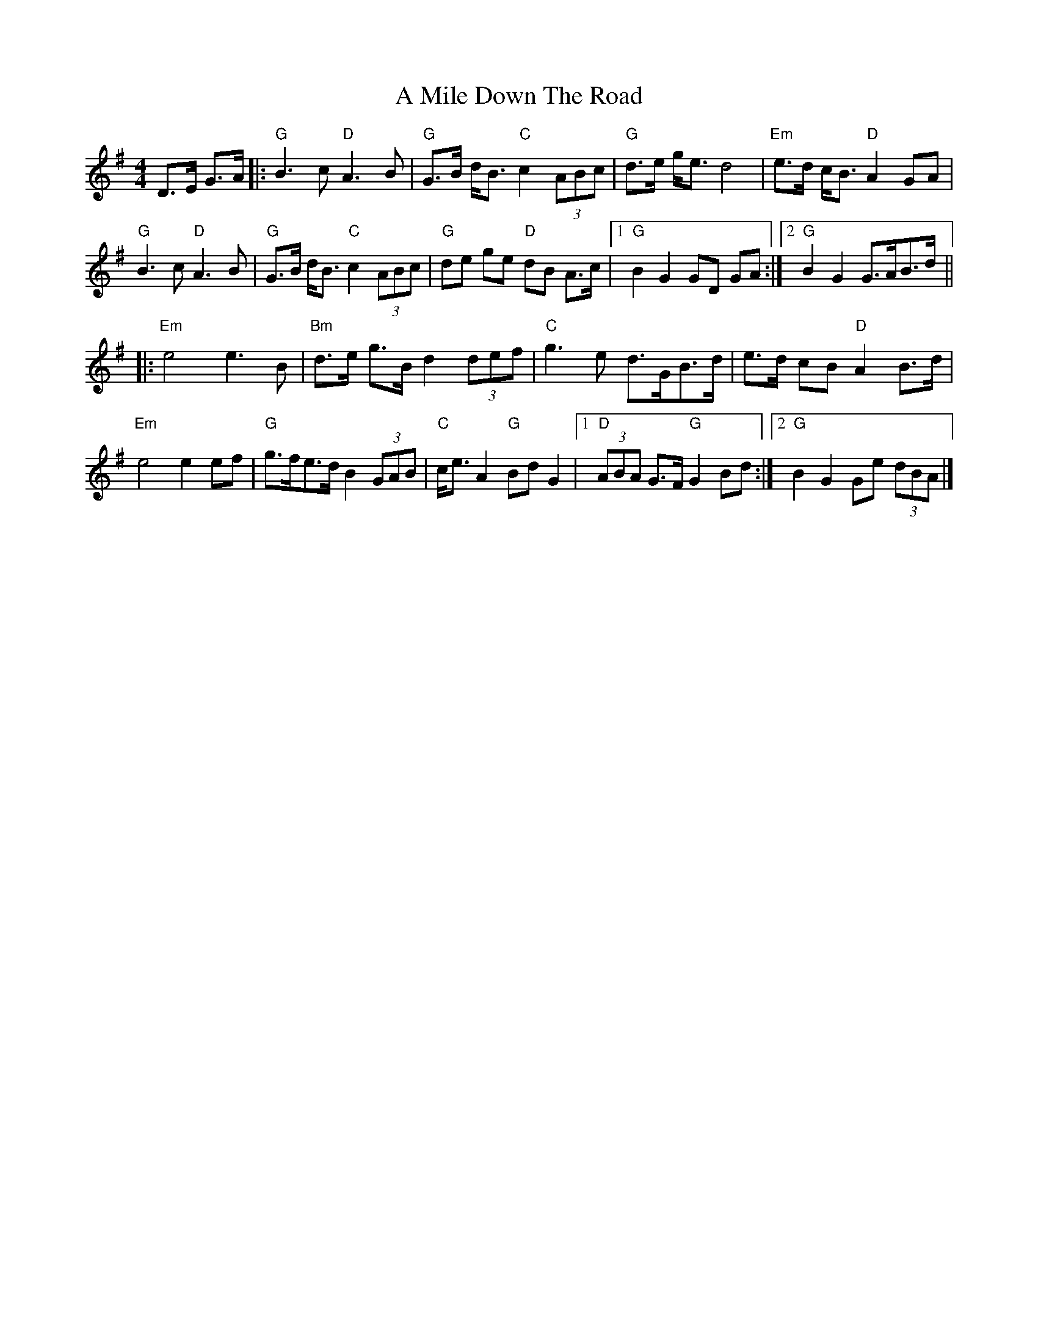 X: 1
T: A Mile Down The Road
Z: GregS
S: https://thesession.org/tunes/4349#setting4349
R: hornpipe
M: 4/4
L: 1/8
K: Gmaj
D>E G>A |: "G" B3c "D" A3B | "G" G>B d<B "C" c2 (3ABc | "G" d>e g<e d4 |
"Em" e>d c<B "D" A2 GA |! "G" B3c "D" A3B | "G" G>B d<B "C" c2 (3ABc |
"G" de ge "D" dB A>c |1 "G" B2 G2 GD GA :|2 "G" B2 G2 G>AB>d ||!
|:"Em" e4 e3 B |"Bm" d>e g>B d2 (3def |"C" g3-e d>GB>d | e>d cB "D"A2 B>d|!
"Em" e4 e2 ef | "G" g>fe>d B2 (3GAB | "C" c<e A2 "G" Bd G2
|1"D" (3ABA G>F "G" G2 Bd :|2 "G" B2 G2 Ge (3dBA|]
